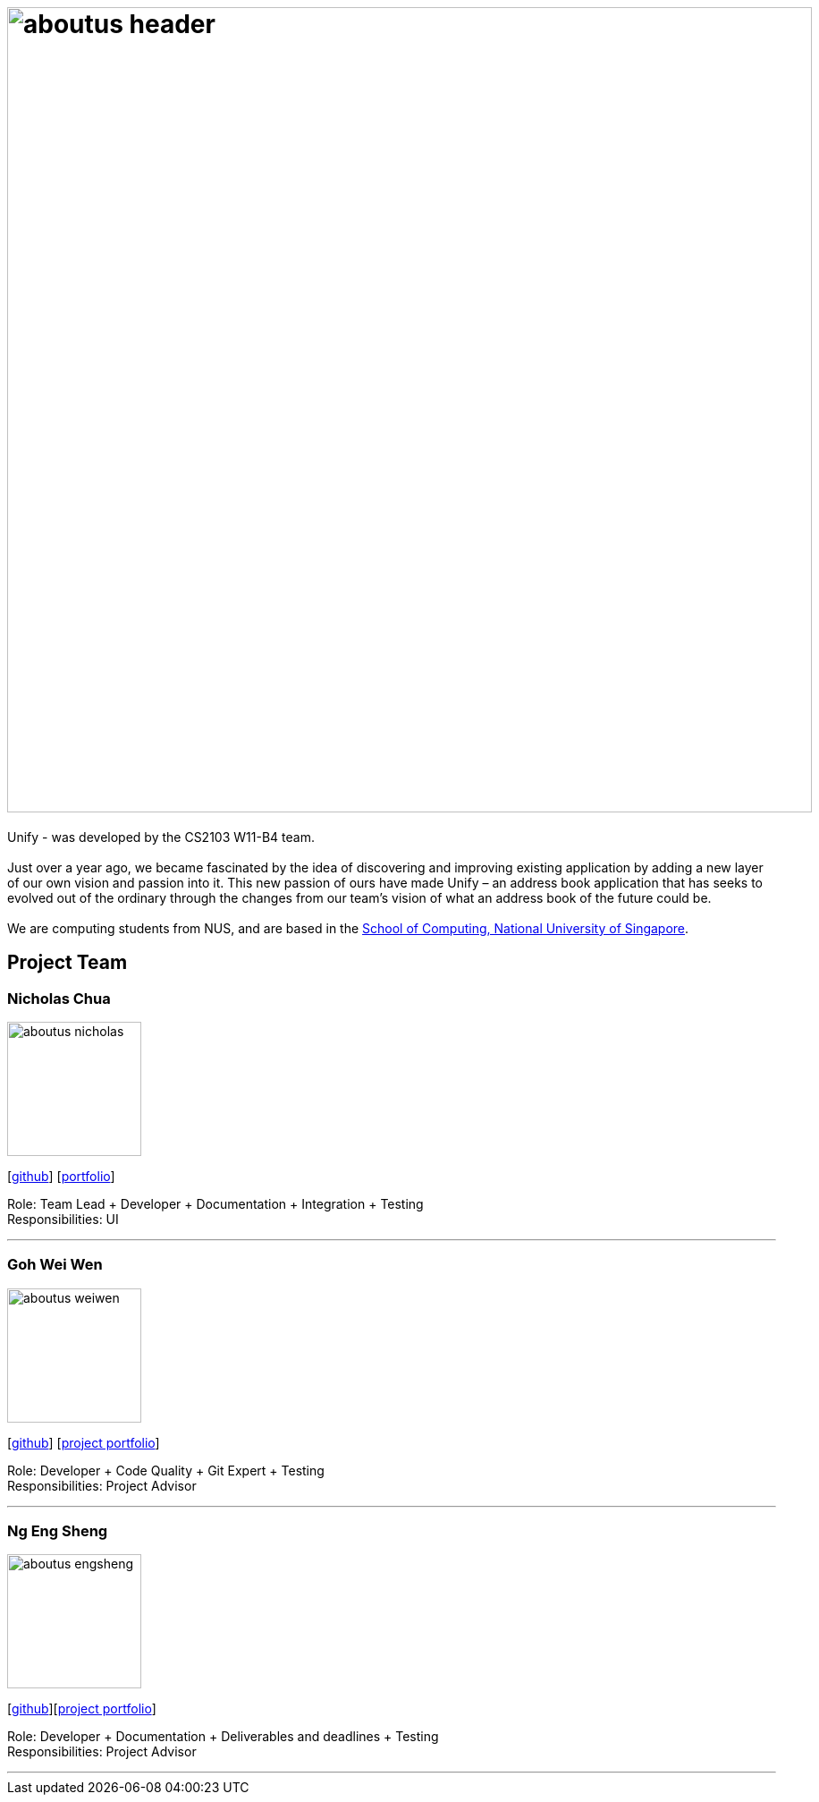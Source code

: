 = image:aboutus_header.png[width="900"]
:relfileprefix: team/
ifdef::env-github,env-browser[:outfilesuffix: .adoc]
:imagesDir: images
:stylesDir: stylesheets

{sp}

Unify -  was developed by the CS2103 W11-B4 team. +
{empty} +
Just over a year ago, we became fascinated by the idea of discovering and improving existing application by
adding a new layer of our own vision and passion into it.
This new passion of ours have made Unify – an address book application that has seeks to evolved out of the ordinary through the
changes from our team's vision of what an address book of the future could be. +
{empty} +
We are computing students from NUS, and are based  in the http://www.comp.nus.edu.sg[School of Computing, National University of Singapore].

== Project Team

=== Nicholas Chua
image::aboutus_nicholas.jpg[width="150", align="left"]
{empty}[https://github.com/nicholaschuayunzhi[github]] [<<nicholas#, portfolio>>]

Role: Team Lead + Developer + Documentation + Integration + Testing +
Responsibilities: UI

'''

=== Goh Wei Wen
image::aboutus_weiwen.jpg[width="150", align="left"]
{empty}[http://github.com/goweiwen[github]] [https://cs2103aug2017-w11-b4.github.io/main/team/goweiwen.html[project portfolio]]

Role: Developer + Code Quality + Git Expert + Testing +
Responsibilities: Project Advisor

'''

=== Ng Eng Sheng
image::aboutus_engsheng.jpg[width="150", align="left"]
{empty}[http://github.com/hanselblack[github]][https://cs2103aug2017-w11-b4.github.io/main/team/engsheng.html[project portfolio]]

Role: Developer + Documentation + Deliverables and deadlines + Testing +
Responsibilities: Project Advisor

'''
